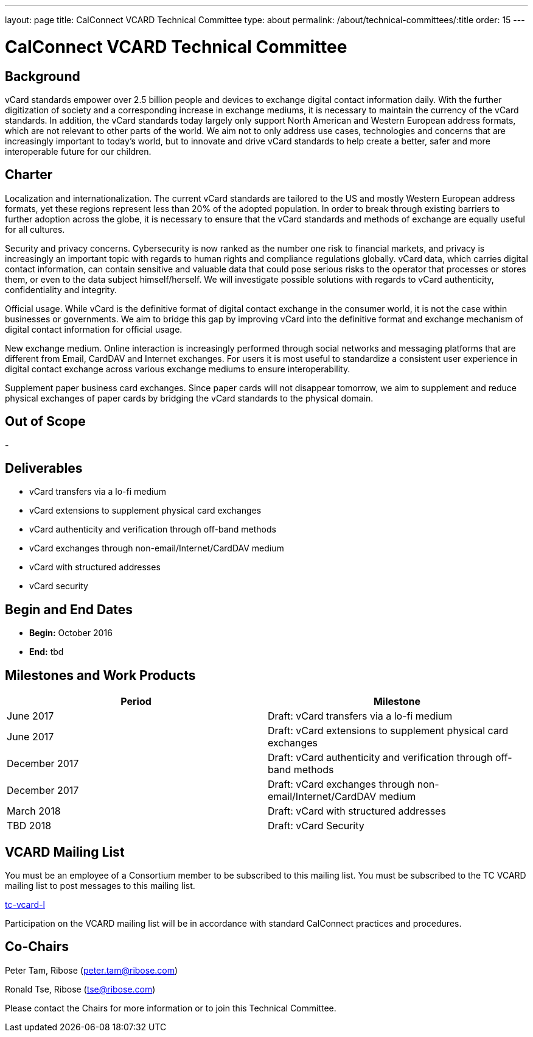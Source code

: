 ---
layout: page
title: CalConnect VCARD Technical Committee
type: about
permalink: /about/technical-committees/:title
order: 15
---

= CalConnect VCARD Technical Committee

== Background

vCard standards empower over 2.5 billion people and devices to exchange digital contact information daily. With the further digitization of society and a corresponding increase in exchange mediums, it is necessary to maintain the currency of the vCard standards.  In addition, the vCard standards today largely only support North American and Western European address formats, which are not relevant to other parts of the world.  We aim not to only address use cases, technologies and concerns that are increasingly important to today's world, but to innovate and drive vCard standards to help create a better, safer and more interoperable future for our children.

== Charter

Localization and internationalization. The current vCard standards are tailored to the US and mostly Western European address formats, yet these regions represent less than 20% of the adopted population. In order to break through existing barriers to further adoption across the globe, it is necessary to ensure that the vCard standards and methods of exchange are equally useful for all cultures.

Security and privacy concerns. Cybersecurity is now ranked as the number one risk to financial markets, and privacy is increasingly an important topic with regards to human rights and compliance regulations globally. vCard data, which carries digital contact information, can contain sensitive and valuable data that could pose serious risks to the operator that processes or stores them, or even to the data subject himself/herself. We will investigate possible solutions with regards to vCard authenticity, confidentiality and integrity.

Official usage. While vCard is the definitive format of digital contact exchange in the consumer world, it is not the case within businesses or governments. We aim to bridge this gap by improving vCard into the definitive format and exchange mechanism of digital contact information for official usage.

New exchange medium. Online interaction is increasingly performed through social networks and messaging platforms that are different from Email, CardDAV and Internet exchanges. For users it is most useful to standardize a consistent user experience in digital contact exchange across various exchange mediums to ensure interoperability.

Supplement paper business card exchanges.  Since paper cards will not disappear tomorrow, we aim to supplement and reduce physical exchanges of paper cards by bridging the vCard standards to the physical domain.

== Out of Scope

-

== Deliverables

* vCard transfers via a lo-fi medium
* vCard extensions to supplement physical card exchanges
* vCard authenticity and verification through off-band methods
* vCard exchanges through non-email/Internet/CardDAV medium
* vCard with structured addresses
* vCard security

== Begin and End Dates

* *Begin:* October 2016
* *End:* tbd

== Milestones and Work Products

[cols="1,1"]
|===
|Period |Milestone

|June 2017
|Draft: vCard transfers via a lo-fi medium

|June 2017
|Draft: vCard extensions to supplement physical card exchanges

|December 2017
|Draft: vCard authenticity and verification through off-band methods

|December 2017
|Draft: vCard exchanges through non-email/Internet/CardDAV medium

|March 2018
|Draft: vCard with structured addresses

|TBD 2018
|Draft: vCard Security
|===

== VCARD Mailing List

You must be an employee of a Consortium member to be subscribed to this mailing list.
You must be subscribed to the TC VCARD mailing list to post messages to this mailing list.

mailto:tc-vcard-l@lists.calconnect.org[tc-vcard-l]

Participation on the VCARD mailing list will be in accordance with standard CalConnect practices and procedures.

== Co-Chairs

Peter Tam, Ribose (mailto:peter.tam@ribose.com[peter.tam@ribose.com])

Ronald Tse, Ribose (mailto:tse@ribose.com[tse@ribose.com])

Please contact the Chairs for more information or to join this Technical Committee.
